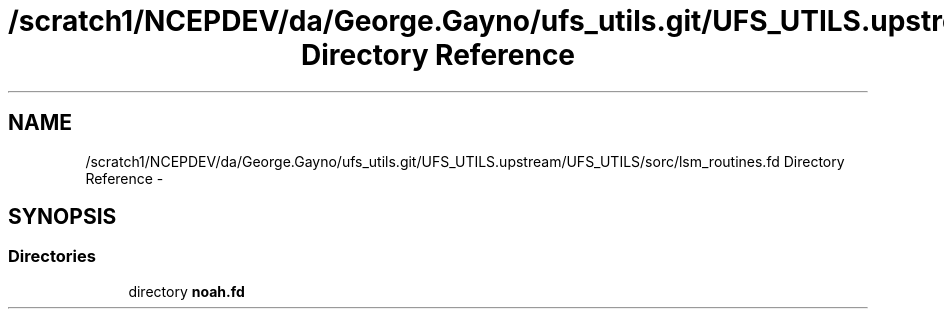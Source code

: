 .TH "/scratch1/NCEPDEV/da/George.Gayno/ufs_utils.git/UFS_UTILS.upstream/UFS_UTILS/sorc/lsm_routines.fd Directory Reference" 3 "Mon May 2 2022" "Version 1.6.0" "noah" \" -*- nroff -*-
.ad l
.nh
.SH NAME
/scratch1/NCEPDEV/da/George.Gayno/ufs_utils.git/UFS_UTILS.upstream/UFS_UTILS/sorc/lsm_routines.fd Directory Reference \- 
.SH SYNOPSIS
.br
.PP
.SS "Directories"

.in +1c
.ti -1c
.RI "directory \fBnoah\&.fd\fP"
.br
.in -1c
